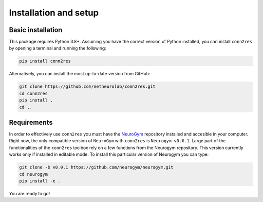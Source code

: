 .. _installation_setup:

----------------------
Installation and setup
----------------------

.. _basic_installation:

Basic installation
==================

This package requires Python 3.8+. Assuming you have the correct version of
Python installed, you can install ``conn2res`` by opening a terminal and 
running the following:

.. code-block:: bash

    pip install conn2res

Alternatively, you can install the most up-to-date version from GitHub:

.. code-block:: bash

   git clone https://github.com/netneurolab/conn2res.git
   cd conn2res
   pip install .
   cd ..

.. _installation_requirements:

Requirements
============

In order to effectively use ``conn2res`` you must have the 
`NeuroGym <https://github.com/neurogym/neurogym>`_ repository installed and
accesible in your computer. Right now, the only compatible version of ``NeuroGym``
with ``conn2res`` is ``Neurogym-v0.0.1``. Large part of the functionalities of 
the ``conn2res`` toolbox rely on a few functions from the Neurogym repository.
This version currently works only if installed in editable mode.  
To install this particular version of Neurogym you can type:

.. code-block:: bash

    git clone -b v0.0.1 https://github.com/neurogym/neurogym.git
    cd neurogym
    pip install -e .

You are ready to go!